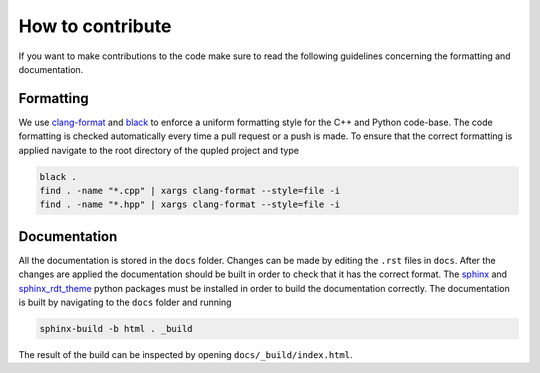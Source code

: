 How to contribute
=================

If you want to make contributions to the code make sure to read the following guidelines concerning the
formatting and documentation.

Formatting
----------

We use `clang-format <https://clang.llvm.org/docs/ClangFormat.html>`_ and `black <https://black.readthedocs.io/en/stable/the_black_code_style/current_style.html>`_ to enforce a uniform formatting style for the C++ and Python code-base. The code formatting is checked automatically every time a pull request or a push is made. To ensure that the correct formatting is applied navigate to the root directory of the qupled project and type

.. code-block:: console

   black .
   find . -name "*.cpp" | xargs clang-format --style=file -i
   find . -name "*.hpp" | xargs clang-format --style=file -i

Documentation
-------------

All the documentation is stored in the ``docs`` folder. Changes can be made by editing the ``.rst`` files in ``docs``. After the changes are applied the documentation should be built in order to check that it has the correct format. The `sphinx <https://www.sphinx-doc.org/en/master/>`_ and `sphinx_rdt_theme <https://pypi.org/project/sphinx-rtd-theme/>`_ python packages must be installed in order to build the documentation correctly. The documentation is built by navigating to the ``docs`` folder and running

.. code-block:: console

   sphinx-build -b html . _build

The result of the build can be inspected by opening ``docs/_build/index.html``.
